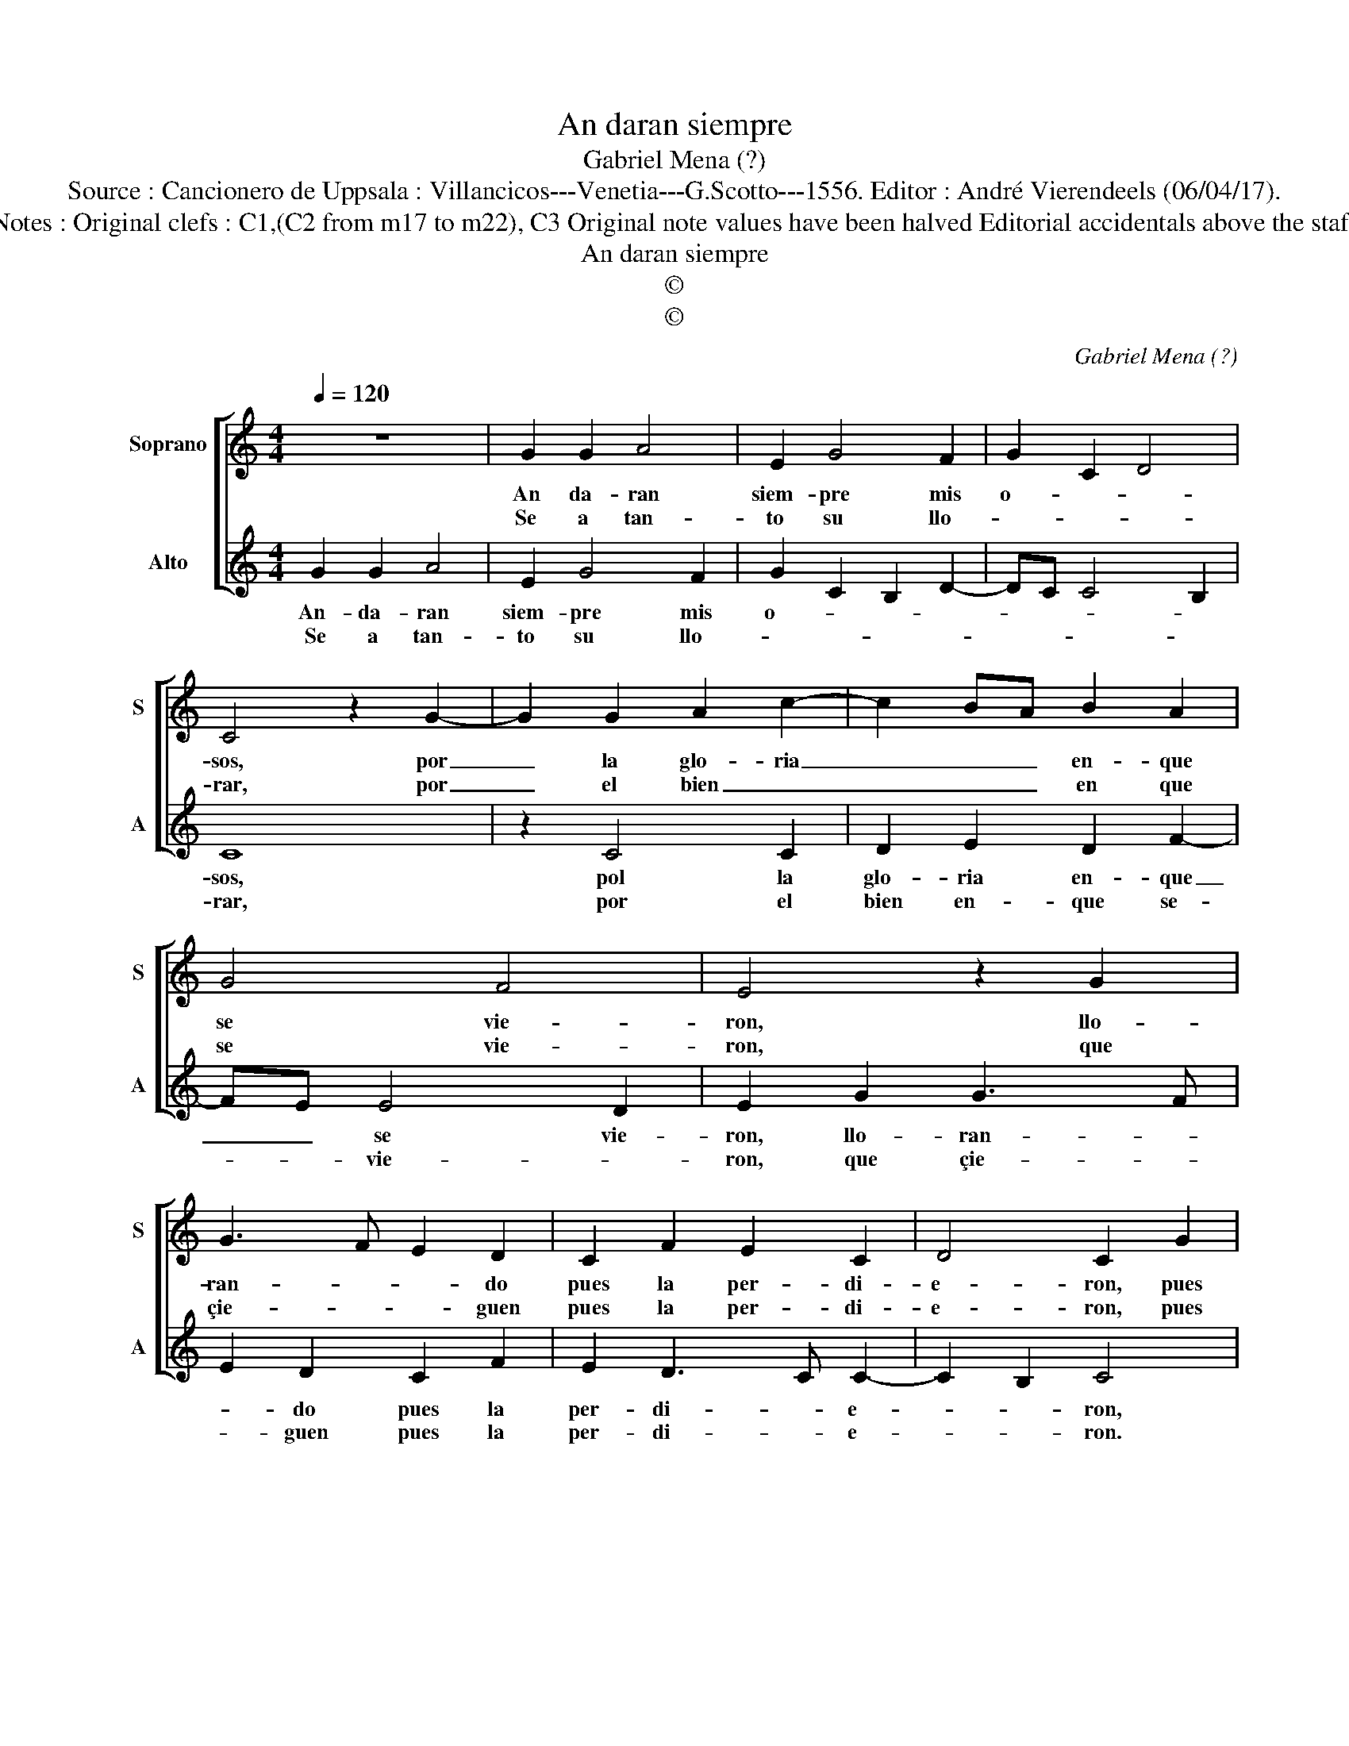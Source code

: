 X:1
T:An daran siempre
T:Gabriel Mena (?)
T:Source : Cancionero de Uppsala : Villancicos---Venetia---G.Scotto---1556. Editor : André Vierendeels (06/04/17).
T:Notes : Original clefs : C1,(C2 from m17 to m22), C3 Original note values have been halved Editorial accidentals above the staff
T:An daran siempre
T:©
T:©
C:Gabriel Mena (?)
Z:©
%%score [ 1 2 ]
L:1/8
Q:1/4=120
M:4/4
K:C
V:1 treble nm="Soprano" snm="S"
V:2 treble nm="Alto" snm="A"
V:1
 z8 | G2 G2 A4 | E2 G4 F2 | G2 C2 D4 | C4 z2 G2- | G2 G2 A2 c2- | c2 BA B2 A2 | G4 F4 | E4 z2 G2 | %9
w: |An da- ran|siem- pre mis|o- * *|sos, por|_ la glo- ria|_ _ _ en- que|se vie-|ron, llo-|
w: |Se a tan-|to su llo-||rar, por|_ el bien _|_ _ _ en que|se vie-|ron, que|
 G3 F E2 D2 | C2 F2 E2 C2 | D4 C2 G2 | G3 F E2 D2 | C2 F2 E2 D2- | DC C4 B,2 | C8 || c2 c2 B4 | %17
w: ran- * * do|pues la per- di-|e- ron, pues|la _ _ per-|di- e- ron pues-|* per- di e-|ron.|Lo ra- ran|
w: çie- * * guen|pues la per- di-|e- ron, pues|la _ _ per-|di- e- ron, pues|_ per- di- e-|ron.|Quan- to de-|
 A2 G4 FE | F2 CD EF G2- | GE F2 E2 D2 | C2 B,2 A,4 | G,2 G4 E2 | F2 G2 C2 G2 | A2 B2 c2 B2- | %24
w: en- con- tem- *|plar, en- * * * con-||* * tem-|plar, que el|tiem- po que la|go- za- * *|
w: pla- zer llo- *|ra- * * * * *||* * ra-|van, tan to|llo- ran de pe-||
 BA G4 F2 | G2 E2 F2 G2 | C4 D4 | C8 |] %28
w: |van, que la go-|za- *|van|
w: |sar, de pe- *||sar.|
V:2
 G2 G2 A4 | E2 G4 F2 | G2 C2 B,2 D2- | DC C4 B,2 | C8 | z2 C4 C2 | D2 E2 D2 F2- | FE E4 D2 | %8
w: An- da- ran|siem- pre mis|o- * * *||sos,|pol la|glo- ria en- que|_ _ se vie-|
w: Se a tan-|to su llo-|||rar,|por el|bien en- que se-|* * vie- *|
 E2 G2 G3 F | E2 D2 C2 F2 | E2 D3 C C2- | C2 B,2 C4 | z2 G2 G3 F | E2 D2 C2 F2 | E2 C2 D4 | C8 || %16
w: ron, llo- ran- *|* do pues la|per- di- * e-|* * ron,|llo- ran- *|* do pues la|per- di- e-|ron.|
w: ron, que çie- *|* guen pues la|per- di- * e-|* * ron.|que çie- *|* guen pues la|per- di- e-|ron.|
 z8 | C2 C2 B,4 | A,4 G,3 A, | B,C D2 G,2 B,2 | A,2 G,4 F,2 |"^#" G,8 | z2 G4 E2 | F2 G2 C2 D2- | %24
w: |Lo ra- ran|en- con- tem-|||plar|quel tiem-|* po que quan-|
w: |Quan- to de|pla- zer llo-|ra- * * * *||van|tan- to|llo- ran, tan- to|
 D2 B,2 C2 D2 | G,2 C2 D2 E2- | ED C4 B,2 | C8 |] %28
w: * do de pla-|zer que la ga-|* * * za-|van/|
w: _ llo- * *|ran, de pla- *||zer.|

